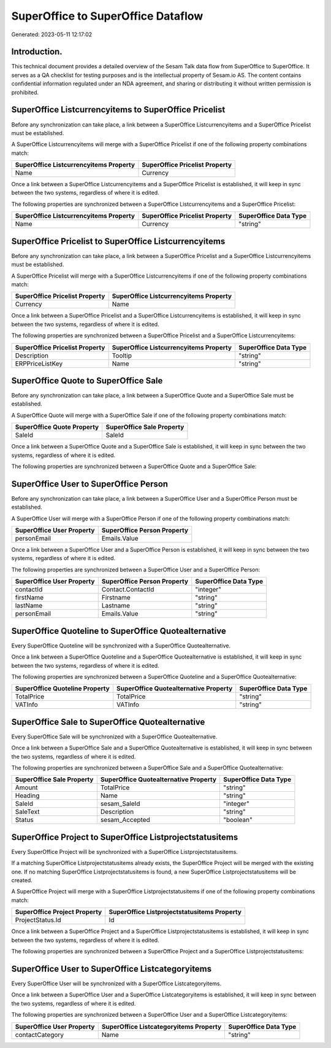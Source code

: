 ===================================
SuperOffice to SuperOffice Dataflow
===================================

Generated: 2023-05-11 12:17:02

Introduction.
------------

This technical document provides a detailed overview of the Sesam Talk data flow from SuperOffice to SuperOffice. It serves as a QA checklist for testing purposes and is the intellectual property of Sesam.io AS. The content contains confidential information regulated under an NDA agreement, and sharing or distributing it without written permission is prohibited.

SuperOffice Listcurrencyitems to SuperOffice Pricelist
------------------------------------------------------
Before any synchronization can take place, a link between a SuperOffice Listcurrencyitems and a SuperOffice Pricelist must be established.

A SuperOffice Listcurrencyitems will merge with a SuperOffice Pricelist if one of the following property combinations match:

.. list-table::
   :header-rows: 1

   * - SuperOffice Listcurrencyitems Property
     - SuperOffice Pricelist Property
   * - Name
     - Currency

Once a link between a SuperOffice Listcurrencyitems and a SuperOffice Pricelist is established, it will keep in sync between the two systems, regardless of where it is edited.

The following properties are synchronized between a SuperOffice Listcurrencyitems and a SuperOffice Pricelist:

.. list-table::
   :header-rows: 1

   * - SuperOffice Listcurrencyitems Property
     - SuperOffice Pricelist Property
     - SuperOffice Data Type
   * - Name
     - Currency
     - "string"


SuperOffice Pricelist to SuperOffice Listcurrencyitems
------------------------------------------------------
Before any synchronization can take place, a link between a SuperOffice Pricelist and a SuperOffice Listcurrencyitems must be established.

A SuperOffice Pricelist will merge with a SuperOffice Listcurrencyitems if one of the following property combinations match:

.. list-table::
   :header-rows: 1

   * - SuperOffice Pricelist Property
     - SuperOffice Listcurrencyitems Property
   * - Currency
     - Name

Once a link between a SuperOffice Pricelist and a SuperOffice Listcurrencyitems is established, it will keep in sync between the two systems, regardless of where it is edited.

The following properties are synchronized between a SuperOffice Pricelist and a SuperOffice Listcurrencyitems:

.. list-table::
   :header-rows: 1

   * - SuperOffice Pricelist Property
     - SuperOffice Listcurrencyitems Property
     - SuperOffice Data Type
   * - Description
     - Tooltip
     - "string"
   * - ERPPriceListKey
     - Name
     - "string"


SuperOffice Quote to SuperOffice Sale
-------------------------------------
Before any synchronization can take place, a link between a SuperOffice Quote and a SuperOffice Sale must be established.

A SuperOffice Quote will merge with a SuperOffice Sale if one of the following property combinations match:

.. list-table::
   :header-rows: 1

   * - SuperOffice Quote Property
     - SuperOffice Sale Property
   * - SaleId
     - SaleId

Once a link between a SuperOffice Quote and a SuperOffice Sale is established, it will keep in sync between the two systems, regardless of where it is edited.

The following properties are synchronized between a SuperOffice Quote and a SuperOffice Sale:

.. list-table::
   :header-rows: 1

   * - SuperOffice Quote Property
     - SuperOffice Sale Property
     - SuperOffice Data Type


SuperOffice User to SuperOffice Person
--------------------------------------
Before any synchronization can take place, a link between a SuperOffice User and a SuperOffice Person must be established.

A SuperOffice User will merge with a SuperOffice Person if one of the following property combinations match:

.. list-table::
   :header-rows: 1

   * - SuperOffice User Property
     - SuperOffice Person Property
   * - personEmail
     - Emails.Value

Once a link between a SuperOffice User and a SuperOffice Person is established, it will keep in sync between the two systems, regardless of where it is edited.

The following properties are synchronized between a SuperOffice User and a SuperOffice Person:

.. list-table::
   :header-rows: 1

   * - SuperOffice User Property
     - SuperOffice Person Property
     - SuperOffice Data Type
   * - contactId
     - Contact.ContactId
     - "integer"
   * - firstName
     - Firstname
     - "string"
   * - lastName
     - Lastname
     - "string"
   * - personEmail
     - Emails.Value
     - "string"


SuperOffice Quoteline to SuperOffice Quotealternative
-----------------------------------------------------
Every SuperOffice Quoteline will be synchronized with a SuperOffice Quotealternative.

Once a link between a SuperOffice Quoteline and a SuperOffice Quotealternative is established, it will keep in sync between the two systems, regardless of where it is edited.

The following properties are synchronized between a SuperOffice Quoteline and a SuperOffice Quotealternative:

.. list-table::
   :header-rows: 1

   * - SuperOffice Quoteline Property
     - SuperOffice Quotealternative Property
     - SuperOffice Data Type
   * - TotalPrice
     - TotalPrice
     - "string"
   * - VATInfo
     - VATInfo
     - "string"


SuperOffice Sale to SuperOffice Quotealternative
------------------------------------------------
Every SuperOffice Sale will be synchronized with a SuperOffice Quotealternative.

Once a link between a SuperOffice Sale and a SuperOffice Quotealternative is established, it will keep in sync between the two systems, regardless of where it is edited.

The following properties are synchronized between a SuperOffice Sale and a SuperOffice Quotealternative:

.. list-table::
   :header-rows: 1

   * - SuperOffice Sale Property
     - SuperOffice Quotealternative Property
     - SuperOffice Data Type
   * - Amount
     - TotalPrice
     - "string"
   * - Heading
     - Name
     - "string"
   * - SaleId
     - sesam_SaleId
     - "integer"
   * - SaleText
     - Description
     - "string"
   * - Status
     - sesam_Accepted
     - "boolean"


SuperOffice Project to SuperOffice Listprojectstatusitems
---------------------------------------------------------
Every SuperOffice Project will be synchronized with a SuperOffice Listprojectstatusitems.

If a matching SuperOffice Listprojectstatusitems already exists, the SuperOffice Project will be merged with the existing one.
If no matching SuperOffice Listprojectstatusitems is found, a new SuperOffice Listprojectstatusitems will be created.

A SuperOffice Project will merge with a SuperOffice Listprojectstatusitems if one of the following property combinations match:

.. list-table::
   :header-rows: 1

   * - SuperOffice Project Property
     - SuperOffice Listprojectstatusitems Property
   * - ProjectStatus.Id
     - Id

Once a link between a SuperOffice Project and a SuperOffice Listprojectstatusitems is established, it will keep in sync between the two systems, regardless of where it is edited.

The following properties are synchronized between a SuperOffice Project and a SuperOffice Listprojectstatusitems:

.. list-table::
   :header-rows: 1

   * - SuperOffice Project Property
     - SuperOffice Listprojectstatusitems Property
     - SuperOffice Data Type


SuperOffice User to SuperOffice Listcategoryitems
-------------------------------------------------
Every SuperOffice User will be synchronized with a SuperOffice Listcategoryitems.

Once a link between a SuperOffice User and a SuperOffice Listcategoryitems is established, it will keep in sync between the two systems, regardless of where it is edited.

The following properties are synchronized between a SuperOffice User and a SuperOffice Listcategoryitems:

.. list-table::
   :header-rows: 1

   * - SuperOffice User Property
     - SuperOffice Listcategoryitems Property
     - SuperOffice Data Type
   * - contactCategory
     - Name
     - "string"

